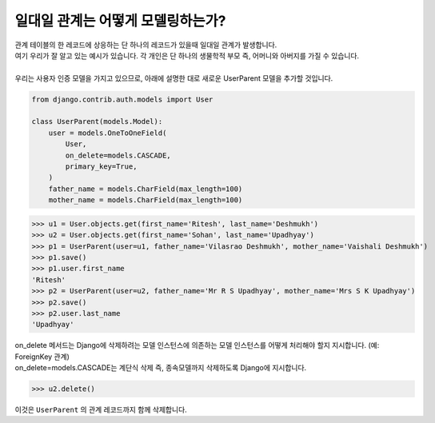 일대일 관계는 어떻게 모델링하는가?
===============================================

| 관계 테이블의 한 레코드에 상응하는 단 하나의 레코드가 있을때 일대일 관계가 발생합니다.
| 여기 우리가 잘 알고 있는 예시가 있습니다. 각 개인은 단 하나의 생물학적 부모 즉, 어머니와 아버지를 가질 수 있습니다.
| 
| 우리는 사용자 인증 모델을 가지고 있으므로, 아래에 설명한 대로 새로운 UserParent 모델을 추가할 것입니다.

.. code-block:: python

    from django.contrib.auth.models import User

    class UserParent(models.Model):
        user = models.OneToOneField(
            User,
            on_delete=models.CASCADE,
            primary_key=True,
        )
        father_name = models.CharField(max_length=100)
        mother_name = models.CharField(max_length=100)

>>> u1 = User.objects.get(first_name='Ritesh', last_name='Deshmukh')
>>> u2 = User.objects.get(first_name='Sohan', last_name='Upadhyay')
>>> p1 = UserParent(user=u1, father_name='Vilasrao Deshmukh', mother_name='Vaishali Deshmukh')
>>> p1.save()
>>> p1.user.first_name
'Ritesh'
>>> p2 = UserParent(user=u2, father_name='Mr R S Upadhyay', mother_name='Mrs S K Upadhyay')
>>> p2.save()
>>> p2.user.last_name
'Upadhyay'

| on_delete 메서드는 Django에 삭제하려는 모델 인스턴스에 의존하는 모델 인스턴스를 어떻게 처리해야 할지 지시합니다. (예: ForeignKey 관계)
| on_delete=models.CASCADE는 계단식 삭제 즉, 종속모델까지 삭제하도록 Django에 지시합니다.

>>> u2.delete()

이것은 ``UserParent`` 의 관계 레코드까지 함께 삭제합니다.
